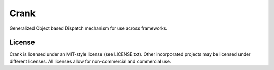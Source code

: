 Crank
==============

.. image:: https://travis-ci.org/TurboGears/crank.png?branch=development
    :target: https://travis-ci.org/TurboGears/crank

.. image:: https://coveralls.io/repos/TurboGears/crank/badge.png?branch=development 
    :target: https://coveralls.io/r/TurboGears/crank?branch=development

.. image:: https://pypip.in/v/crank/badge.png
   :target: https://pypi.python.org/pypi/crank

.. image:: https://pypip.in/d/crank/badge.png
   :target: https://pypi.python.org/pypi/crank

Generalized Object based Dispatch mechanism for use across frameworks.

License
-----------

Crank is licensed under an MIT-style license (see LICENSE.txt).
Other incorporated projects may be licensed under different licenses.
All licenses allow for non-commercial and commercial use.


